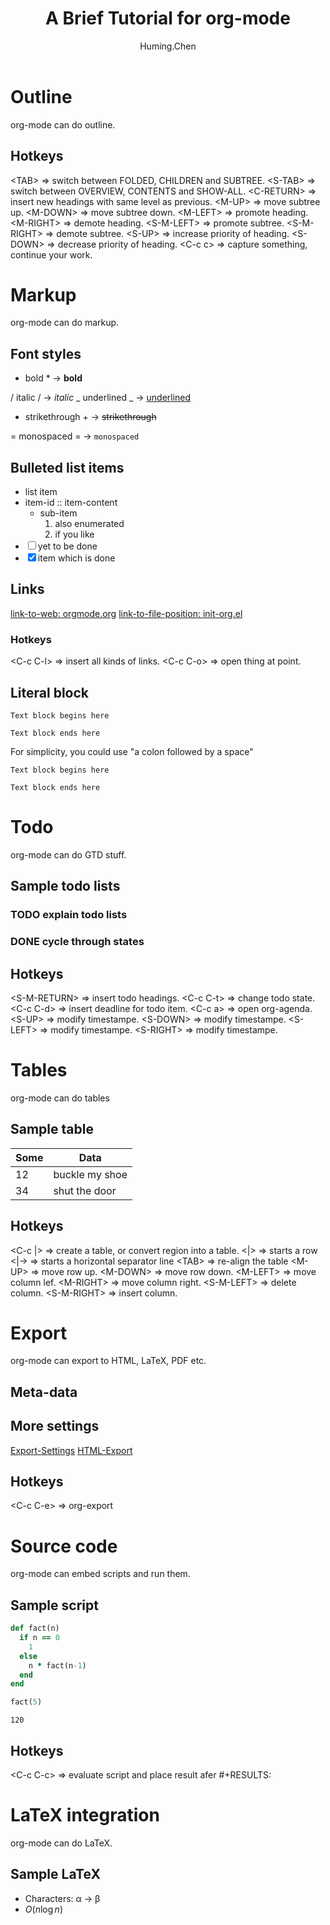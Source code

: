 #+TITLE: A Brief Tutorial for org-mode
#+AUTHOR: Huming.Chen
#+EMAIL: chenhuming@gmail.com
#+OPTIONS: toc:nil
#+STARTUP: showeverything
#+STARTUP: indent
#+OPTIONS: html-postamble:nil

* Outline
  org-mode can do outline.
** Hotkeys
   <TAB>        => switch between FOLDED, CHILDREN and SUBTREE.
   <S-TAB>      => switch between OVERVIEW, CONTENTS and SHOW-ALL.
   <C-RETURN>   => insert new headings with same level as previous.
   <M-UP>       => move subtree up.
   <M-DOWN>     => move subtree down.
   <M-LEFT>     => promote heading.
   <M-RIGHT>    => demote heading.
   <S-M-LEFT>   => promote subtree.
   <S-M-RIGHT>  => demote subtree.
   <S-UP>       => increase priority of heading.
   <S-DOWN>     => decrease priority of heading.
   <C-c c>      => capture something, continue your work.

* Markup
  org-mode can do markup.
** Font styles
   * bold *           -> *bold*
   / italic /         -> /italic/
   _ underlined _     -> _underlined_
   + strikethrough +  -> +strikethrough+
   = monospaced =     -> =monospaced=
** Bulleted list items
   - list item
   + item-id :: item-content
     - sub-item
       1. also enumerated
       2. if you like
   - [ ] yet to be done
   + [X] item which is done
** Links
   [[https://orgmode.org][link-to-web: orgmode.org]]
   [[file:~/.emacs.d/elisp/init-org.el::;;; Code][link-to-file-position: init-org.el]]
*** Hotkeys
    <C-c C-l>  => insert all kinds of links.
    <C-c C-o>  => open thing at point.
** Literal block
   #+BEGIN_EXAMPLE
   Text block begins here

   Text block ends here
   #+END_EXAMPLE

   For simplicity, you could use "a colon followed by a space"

   : Text block begins here
   :
   : Text block ends here

* Todo
  org-mode can do GTD stuff.
** Sample todo lists
*** TODO explain todo lists
    DEADLINE: <2019-03-09 Sat>
*** DONE cycle through states
    CLOSED: [2019-03-02 Sat 19:40]
    :LOGBOOK:
    - State "DONE"       from "TODO"       [2019-03-02 Sat 19:36]
    :END:
** Hotkeys
   <S-M-RETURN>  => insert todo headings.
   <C-c C-t>     => change todo state.
   <C-c C-d>     => insert deadline for todo item.
   <C-c a>       => open org-agenda.
   <S-UP>        => modify timestampe.
   <S-DOWN>      => modify timestampe.
   <S-LEFT>      => modify timestampe.
   <S-RIGHT>     => modify timestampe.

* Tables
  org-mode can do tables
** Sample table
   |------+----------------|
   | Some | Data           |
   |------+----------------|
   |   12 | buckle my shoe |
   |------+----------------|
   |   34 | shut the door  |
   |------+----------------|
** Hotkeys
   <C-c |>      => create a table, or convert region into a table.
   <|>          => starts a row
   <|->         => starts a horizontal separator line
   <TAB>        => re-align the table
   <M-UP>       => move row up.
   <M-DOWN>     => move row down.
   <M-LEFT>     => move column lef.
   <M-RIGHT>    => move column right.
   <S-M-LEFT>   => delete column.
   <S-M-RIGHT>  => insert column.

* Export
  org-mode can export to HTML, LaTeX, PDF etc.
** Meta-data
   #+AUTHOR:
   #+EMAIL:
   #+STARTUP:
   #+OPTIONS:
   #+HTML_HEAD: <style type="text/css">div.org-src-container{border:1px solid green;width:50%;float:left;}</style>
   #+HTML_HEAD: <style>pre.src {background-color: #eff0f1;margin:0 0 0 0;}</style>
   #+HTML_HEAD: <style type="text/css">div.figure{border:1px solid green;overflow:auto;}</style>
   # #+ATTR_HTML: :style border:12px solid black;float:right;
   # #+ATTR_HTML: :style border:2px solid red;float:right; :width:50%
** More settings
   [[https://orgmode.org/manual/Export-Settings.html#Export-Settings][Export-Settings]]
   [[https://orgmode.org/manual/HTML-Export.html#HTML-Export][HTML-Export]]
** Hotkeys
   <C-c C-e>  => org-export

* Source code
  org-mode can embed scripts and run them.
** Sample script
   #+BEGIN_SRC ruby
   def fact(n)
     if n == 0
       1
     else
       n * fact(n-1)
     end
   end

   fact(5)
   #+END_SRC

   #+RESULTS:
   : 120
** Hotkeys
   <C-c C-c>  => evaluate script and place result afer #+RESULTS:

* LaTeX integration
  org-mode can do LaTeX.
** Sample LaTeX
   - Characters: \alpha \rightarrow \beta
   - $O(n \log n)$
